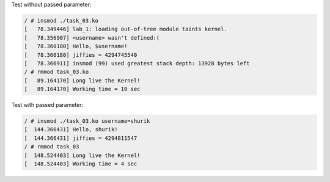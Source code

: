 Test without passed parameter:

.. code-block:: bash

    / # insmod ./task_03.ko
    [   78.349446] lab_1: loading out-of-tree module taints kernel.
    [   78.356907] <username> wasn't defined:(
    [   78.360180] Hello, $username!
    [   78.360180] jiffies = 4294745540
    [   78.366911] insmod (99) used greatest stack depth: 13928 bytes left
    / # rmmod task_03.ko
    [   89.164170] Long live the Kernel!
    [   89.164170] Working time = 10 sec

Test with passed parameter:

.. code-block:: bash

    / # insmod ./task_03.ko username=shurik
    [  144.366431] Hello, shurik!
    [  144.366431] jiffies = 4294811547
    / # rmmod task_03
    [  148.524403] Long live the Kernel!
    [  148.524403] Working time = 4 sec
